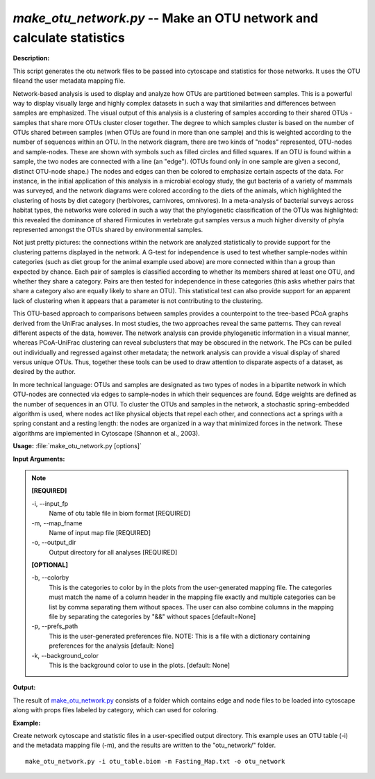 .. _make_otu_network:

.. index:: make_otu_network.py

*make_otu_network.py* -- Make an OTU network and calculate statistics
^^^^^^^^^^^^^^^^^^^^^^^^^^^^^^^^^^^^^^^^^^^^^^^^^^^^^^^^^^^^^^^^^^^^^^^^^^^^^^^^^^^^^^^^^^^^^^^^^^^^^^^^^^^^^^^^^^^^^^^^^^^^^^^^^^^^^^^^^^^^^^^^^^^^^^^^^^^^^^^^^^^^^^^^^^^^^^^^^^^^^^^^^^^^^^^^^^^^^^^^^^^^^^^^^^^^^^^^^^^^^^^^^^^^^^^^^^^^^^^^^^^^^^^^^^^^^^^^^^^^^^^^^^^^^^^^^^^^^^^^^^^^^

**Description:**

This script generates the otu network files to be passed into cytoscape and statistics for those networks. It uses the OTU fileand the user metadata mapping file.

Network-based analysis is used to display and analyze how OTUs are partitioned between samples. This is a powerful way to display visually large and highly complex datasets in such a way that similarities and differences between samples are emphasized. The visual output of this analysis is a clustering of samples according to their shared OTUs - samples that share more OTUs cluster closer together. The degree to which samples cluster is based on the number of OTUs shared between samples (when OTUs are found in more than one sample) and this is weighted according to the number of sequences within an OTU. In the network diagram, there are two kinds of "nodes" represented, OTU-nodes and sample-nodes. These are shown with symbols such as filled circles and filled squares. If an OTU is found within a sample, the two nodes are connected with a line (an "edge"). (OTUs found only in one sample are given a second, distinct OTU-node shape.) The nodes and edges can then be colored to emphasize certain aspects of the data. For instance, in the initial application of this analysis in a microbial ecology study, the gut bacteria of a variety of mammals was surveyed, and the network diagrams were colored according to the diets of the animals, which highlighted the clustering of hosts by diet category (herbivores, carnivores, omnivores). In a meta-analysis of bacterial surveys across habitat types, the networks were colored in such a way that the phylogenetic classification of the OTUs was highlighted: this revealed the dominance of shared Firmicutes in vertebrate gut samples versus a much higher diversity of phyla represented amongst the OTUs shared by environmental samples.

Not just pretty pictures: the connections within the network are analyzed statistically to provide support for the clustering patterns displayed in the network. A G-test for independence is used to test whether sample-nodes within categories (such as diet group for the animal example used above) are more connected within than a group than expected by chance. Each pair of samples is classified according to whether its members shared at least one OTU, and whether they share a category. Pairs are then tested for independence in these categories (this asks whether pairs that share a category also are equally likely to share an OTU). This statistical test can also provide support for an apparent lack of clustering when it appears that a parameter is not contributing to the clustering.

This OTU-based approach to comparisons between samples provides a counterpoint to the tree-based PCoA graphs derived from the UniFrac analyses. In most studies, the two approaches reveal the same patterns. They can reveal different aspects of the data, however. The network analysis can provide phylogenetic information in a visual manner, whereas PCoA-UniFrac clustering can reveal subclusters that may be obscured in the network. The PCs can be pulled out individually and regressed against other metadata; the network analysis can provide a visual display of shared versus unique OTUs. Thus, together these tools can be used to draw attention to disparate aspects of a dataset, as desired by the author.

In more technical language: OTUs and samples are designated as two types of nodes in a bipartite network in which OTU-nodes are connected via edges to sample-nodes in which their sequences are found. Edge weights are defined as the number of sequences in an OTU. To cluster the OTUs and samples in the network, a stochastic spring-embedded algorithm is used, where nodes act like physical objects that repel each other, and connections act a springs with a spring constant and a resting length: the nodes are organized in a way that minimized forces in the network. These algorithms are implemented in Cytoscape (Shannon et al., 2003).


**Usage:** :file:`make_otu_network.py [options]`

**Input Arguments:**

.. note::

	
	**[REQUIRED]**
		
	-i, `-`-input_fp
		Name of otu table file in biom format [REQUIRED]
	-m, `-`-map_fname
		Name of input map file [REQUIRED]
	-o, `-`-output_dir
		Output directory for all analyses [REQUIRED]
	
	**[OPTIONAL]**
		
	-b, `-`-colorby
		This is the categories to color by in the plots from the user-generated mapping file. The categories must match the name of a column header in the mapping file exactly and multiple categories can be list by comma separating them without spaces. The user can also combine columns in the mapping file by separating the categories by "&&" without spaces [default=None]
	-p, `-`-prefs_path
		This is the user-generated preferences file. NOTE: This is a file with a dictionary containing preferences for the analysis [default: None]
	-k, `-`-background_color
		This is the background color to use in the plots. [default: None]


**Output:**

The result of `make_otu_network.py <./make_otu_network.html>`_ consists of a folder which contains edge and node files to be loaded into cytoscape along with props files labeled by category, which can used for coloring.


**Example:**

Create network cytoscape and statistic files in a user-specified output directory. This example uses an OTU table (-i) and the metadata mapping file (-m), and the results are written to the "otu_network/" folder.

::

	make_otu_network.py -i otu_table.biom -m Fasting_Map.txt -o otu_network


